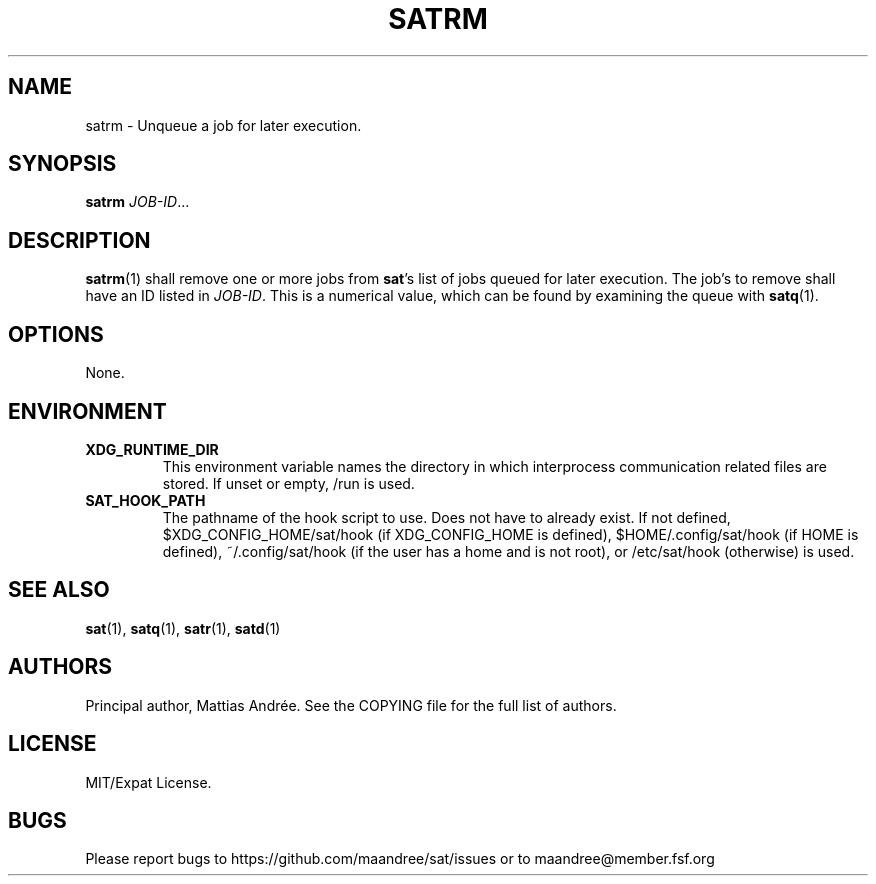 .TH SATRM 1 SAT
.SH NAME
satrm \- Unqueue a job for later execution.
.SH SYNOPSIS
.B satrm
.IR JOB-ID ...
.SH DESCRIPTION
.BR satrm (1)
shall remove one or more jobs from
.BR sat 's
list of jobs queued for later execution. The job's to
remove shall have an ID listed in
.IR JOB-ID .
This is a numerical value, which can be found by examining
the queue with
.BR satq (1).
.SH OPTIONS
None.
.SH ENVIRONMENT
.TP
.B XDG_RUNTIME_DIR
This environment variable names the directory in which
interprocess communication related files are stored. If
unset or empty, /run is used.
.TP
.B SAT_HOOK_PATH
The pathname of the hook script to use. Does not have to
already exist. If not defined, $XDG_CONFIG_HOME/sat/hook
(if XDG_CONFIG_HOME is defined), $HOME/.config/sat/hook
(if HOME is defined), ~/.config/sat/hook (if the user has
a home and is not root), or /etc/sat/hook (otherwise) is
used.
.SH "SEE ALSO"
.BR sat (1),
.BR satq (1),
.BR satr (1),
.BR satd (1)
.SH AUTHORS
Principal author, Mattias Andrée.  See the COPYING file for the full
list of authors.
.SH LICENSE
MIT/Expat License.
.SH BUGS
Please report bugs to https://github.com/maandree/sat/issues or to
maandree@member.fsf.org
